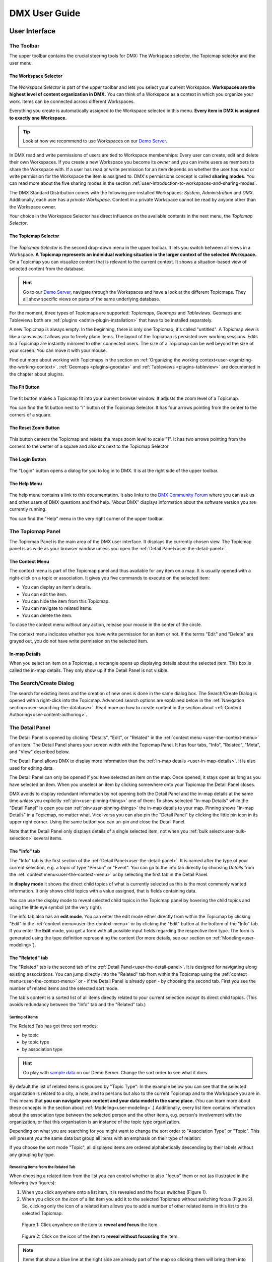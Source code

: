 ##############
DMX User Guide
##############

.. _user-the-dmx-user-interface:

**********************
User Interface
**********************

.. _user-the-toolbar:

The Toolbar
===========

The upper toolbar contains the crucial steering tools for DMX: The Workspace selector, the Topicmap selector and the user menu.

.. figure:: _static/upper-toolbar.png
    :alt: Tool bar with Workspace and topicmap selector

.. _user-the-workspace-selector:

The Workspace Selector
----------------------

.. figure:: _static/upper-toolbar-workspace-selector.png
    :alt: Tool bar with highlighted workspace selector

The *Workspace Selector* is part of the upper toolbar and lets you select your current Workspace.
**Workspaces are the highest level of content organization in DMX.**
You can think of a Workspace as a context in which you organize your work.
Items can be connected across different Workspaces.

Everything you create is automatically assigned to the Workspace selected in this menu.
**Every item in DMX is assigned to exactly one Workspace.**

.. tip:: Look at how we recommend to use Workspaces on our `Demo Server <https://demo.dmx.systems/>`_.

In DMX read and write permissions of users are tied to Workspace memberships:
Every user can create, edit and delete their own Workspaces.
If you create a new Workspace you become its *owner* and you can invite users as members to share the Workspace with.
If a user has read or write permission for an item depends on whether the user has read or write permission for the Workspace the item is assigned to.
DMX's permissions concept is called **sharing modes**.
You can read more about the five sharing modes in the section :ref:`user-introduction-to-workspaces-and-sharing-modes`.

The DMX Standard Distribution comes with the following pre-installed Workspaces: *System*, *Administration* and *DMX*.
Additionally, each user has a *private Workspace*.
Content in a private Workspace cannot be read by anyone other than the Workspace owner.

.. image:: _static/workspace-selector.png

.. _user-the-topic-map-selector:

Your choice in the Workspace Selector has direct influence on the available contents in the next menu, the *Topicmap Selector*.

The Topicmap Selector
----------------------

.. figure:: _static/upper-toolbar-topicmap-selector.png
    :alt: Tool bar with highlighted topicmap selector

The *Topicmap Selector* is the second drop-down menu in the upper toolbar.
It lets you switch between all views in a Workspace.
**A Topicmap represents an individual working situation in the larger context of the selected Workspace.**
On a Topicmap you can visualize content that is relevant to the current context.
It shows a situation-based view of selected content from the database.

.. hint:: Go to our `Demo Server <https://demo.dmx.systems/>`_, navigate through the Workspaces and have a look at the different Topicmaps. They all show specific views on parts of the same underlying database.

For the moment, three types of Topicmaps are supported: *Topicmaps*, *Geomaps* and *Tableviews*.
Geomaps and Tableviews both are :ref:`plugins <admin-plugin-installation>` that have to be installed separately.

A new Topicmap is always empty.
In the beginning, there is only one Topicmap, it's called "untitled".
A Topicmap view is like a canvas as it allows you to freely place items.
The layout of the Topicmap is persisted over working sessions.
Edits to a Topicmap are instantly mirrored to other connected users.
The size of a Topicmap can be well beyond the size of your screen. You can move it with your mouse.

Find out more about working with Topicmaps in the section on :ref:`Organizing the working context<user-organizing-the-working-context>`.
:ref:`Geomaps <plugins-geodata>` and :ref:`Tableviews <plugins-tableview>` are documented in the chapter about plugins.

.. _user-the-fit-button:

The Fit Button
--------------

.. figure:: _static/upper-toolbar-fit-button.png
    :alt: Tool bar with highlighted fit button

The fit button makes a Topicmap fit into your current browser window.
It adjusts the zoom level of a Topicmap.

You can find the fit button next to "i" button of the Topicmap Selector.
It has four arrows pointing from the center to the corners of a square.

.. _user-the-reset-zoom-button:

The Reset Zoom Button
---------------------

.. figure:: _static/upper-toolbar-reset-zoom-button.png
    :alt: Tool bar with highlighted reset zoom button

This button centers the Topicmap and resets the maps zoom level to scale "1".
It has two arrows pointing from the corners to the center of a square and also sits next to the Topicmap Selector.

The Login Button
----------------

.. figure:: _static/upper-toolbar-login-button.png
    :alt: Tool bar with highlighted login button

The "Login" button opens a dialog for you to log in to DMX.
It is at the right side of the upper toolbar.

The Help Menu
---------------

.. figure:: _static/upper-toolbar-help-button.png
    :alt: Tool bar with highlighted help button

The help menu contains a link to this documentation.
It also links to the `DMX Community Forum <https://forum.dmx.systems>`_ where you can ask us and other users of DMX questions and find help.
"About DMX" displays information about the software version you are currently running.

You can find the "Help" menu in the very right corner of the upper toolbar.

.. _user-the-topic-map-panel:

The Topicmap Panel
==================

The Topicmap Panel is the main area of the DMX user interface.
It displays the currently chosen view.
The Topicmap panel is as wide as your browser window unless you open the :ref:`Detail Panel<user-the-detail-panel>`.

.. image:: _static/topic-map-panel.png

.. _user-the-context-menu:

The Context Menu
----------------

The context menu is part of the Topicmap panel and thus available for any item on a map.
It is usually opened with a right-click on a topic or association.
It gives you five commands to execute on the selected item:

* You can display an item's details.
* You can edit the item.
* You can hide the item from this Topicmap.
* You can navigate to related items.
* You can delete the item.

To close the context menu *without* any action, release your mouse in the center of the circle.

.. image:: _static/context-menu.png
    :width: 250

The context menu indicates whether you have write permission for an item or not.
If the terms "Edit" and "Delete" are grayed out, you do not have write permission on the selected item.

.. image:: _static/context-menu-no-permission.png
    :width: 250

.. _user-in-map-details:

In-map Details
--------------

When you select an item on a Topicmap, a rectangle opens up displaying details about the selected item.
This box is called the in-map details.
They only show up if the Detail Panel is not visible.

.. image:: _static/in-map-details.jpg

.. _user-the-search-create-dialog:

The Search/Create Dialog
========================

The search for existing items and the creation of new ones is done in the same dialog box.
The Search/Create Dialog is opened with a right-click into the Topicmap.
Advanced search options are explained below in the :ref:`Navigation section<user-searching-the-database>`.
Read more on how to create content in the section about :ref:`Content Authoring<user-content-authoring>`.

.. image:: _static/search-create.png

.. _user-the-detail-panel:

The Detail Panel
================

The Detail Panel is opened by clicking "Details", "Edit", or "Related" in the :ref:`context menu <user-the-context-menu>` of an item.
The Detail Panel shares your screen width with the Topicmap Panel.
It has four tabs, "Info", "Related", "Meta", and "View" described below.

.. image:: _static/detail-panel.png

The Detail Panel allows DMX to display more information than the :ref:`in-map details <user-in-map-details>`.
It is also used for editing data.

The Detail Panel can only be opened if you have selected an item on the map.
Once opened, it stays open as long as you have selected an item.
When you unselect an item by clicking somewhere onto your Topicmap the Detail Panel closes.

DMX avoids to display redundant information by not opening both the Detail Panel and the in-map details at the same time *unless* you explicitly :ref:`pin<user-pinning-things>` one of them:
To show selected "In-map Details" while the "Detail Panel" is open you can :ref:`pin<user-pinning-things>` the in-map details to your map.
Pinning shows "In-map Details" in a Topicmap, no matter what.
Vice-versa you can also pin the "Detail Panel" by clicking the little pin icon in its upper right corner.
Using the same button you can un-pin and close the Detail Panel.

.. image:: _static/pin-detail-panel.png

Note that the Detail Panel only displays details of a single selected item, not when you :ref:`bulk select<user-bulk-selection>` several items.

.. _user-detail-panel-the-info-tab:

The "Info" tab
--------------

The "Info" tab is the first section of the :ref:`Detail Panel<user-the-detail-panel>`.
It is named after the type of your current selection, e.g. a topic of type "Person" or "Event".
You can go to the info tab directly by choosing *Details* from the :ref:`context menu<user-the-context-menu>` or by selecting the first tab in the Detail Panel.

In **display mode** it shows the direct child topics of what is currently selected as this is the most commonly wanted information.
It only shows child topics with a value assigned, that is fields containing data.

You can use the display mode to reveal selected child topics in the Topicmap panel by hovering the child topics and using the little eye symbol (at the very right).

.. image:: _static/detail-panel-reveal-button.png

The info tab also has an **edit mode**.
You can enter the edit mode either directly from within the Topicmap by clicking "Edit" in the :ref:`context menu<user-the-context-menu>` or by clicking the "Edit" button at the bottom of the "Info" tab.
If you enter the **Edit** mode, you get a form with all possible input fields regarding the respective item type.
The form is generated using the type definition representing the content (for more details, see our section on :ref:`Modeling<user-modeling>`).

.. image:: _static/detail-panel-editing-mode.jpg

.. _user-detail-panel-the-related-tab:

The "Related" tab
-----------------

The "Related" tab is the second tab of the :ref:`Detail Panel<user-the-detail-panel>`.
It is designed for navigating along existing associations.
You can jump directly into the "Related" tab from within the Topicmap using the :ref:`context menu<user-the-context-menu>` or - if the Detail Panel is already open - by choosing the second tab.
First you see the number of related items and the selected sort mode.

The tab's content is a sorted list of all items directly related to your current selection *except* its direct child topics.
(This avoids redundancy between the "Info" tab and the "Related" tab.)

Sorting of items
^^^^^^^^^^^^^^^^

The Related Tab has got three sort modes:

* by topic
* by topic type
* by association type

.. hint:: Go play with `sample data <https://demo.dmx.systems/systems.dmx.webclient/#/topicmap/15730/topic/8567/related>`_ on our Demo Server. Change the sort order to see what it does.

By default the list of related items is grouped by "Topic Type":
In the example below you can see that the selected organization is related to a city, a note, and to persons but also to the current Topicmap and to the Workspace you are in.
This means that **you can navigate your content and your data model in the same place.**
(You can learn more about these concepts in the section about :ref:`Modeling<user-modeling>`.)
Additionally, every list item contains information about the association type between the selected person and the other items, e.g. person's involvement with the organization, or that this organisation is an instance of the topic type organization.

.. image:: _static/detail-panel-related-tab.png

Depending on what you are searching for you might want to change the sort order to "Association Type" or "Topic".
This will present you the same data but group all items with an emphasis on their type of relation:

.. image:: _static/detail-panel-related-tab-sort-by-assoc.png

If you choose the sort mode "Topic", all displayed items are ordered alphabetically descending by their labels without any grouping by type.

Revealing items from the Related Tab
^^^^^^^^^^^^^^^^^^^^^^^^^^^^^^^^^^^^

When choosing a related item from the list you can control whether to also "focus" them or not (as illustrated in the following two figures):

1. When you click anywhere onto a list item, it is revealed and the focus switches (Figure 1). 
2. When you click on *the icon* of a list item you add it to the selected Topicmap without switching focus (Figure 2). So, clicking only the icon of a related item allows you to add a number of other related items in this list to the selected Topicmap.

.. figure:: _static/related-tab-reveal-and-select.png

    Figure 1: Click anywhere on the item to **reveal and focus** the item.

.. figure:: _static/related-tab-reveal.png

    Figure 2: Click on the icon of the item to **reveal without focussing** the item.


.. note:: Items that show a blue line at the right side are already part of the map so clicking them will bring them into "focus". Clicking an item without a blue line will add it to the selected map. So, clicking on a related item either "focuses" or "adds" it to a selected Topicmap. 

.. _user-detail-panel-the-meta-tab:

The "Meta" tab
--------------

The "Meta" tab in the "Detail Panel" is the third tab and displays a summary of metadata about the selected item:

* the item's technical identifier (ID)
* the Uniform Resource Identifier (see `Wikipedia: URI <https://en.wikipedia.org/wiki/Uniform_Resource_Identifier>`_)
* the creation date and the author's user name
* the date of the last modification and the respective author's user name
* the *Workspace* this item resides in as well as the Workspace owner's name
* the *Type* of the item (DMXType)
* all *Topicmaps* the item is *visible* (not hidden) on

.. image:: _static/detail-panel-meta-tab.png

Note that in contrast to the Meta tab the "Related tab" lists *all* related database content, e.g. Topicmaps an item is part of but currently not visible in (*hidden*).

.. _user-detail-panel-the-view-tab:

The "View" tab
--------------

The fourth tab "View" gives you access to what is called a "View Configuration".
With view configurations you can control the *visual appearance* of topics and associations of a specific type.
So, editing a view configuration influences how items are rendered across all Topicmaps.
At the moment, DMX allows you to perform the following customizations for topic and association types:

* Topic Types: *Icon, Font Color, Background Color*
* Association Types: *Association Color*

If you need any further assistance for editing "View Configurations", the sections about :ref:`assigning icons to topic types<user-topic-type-icons>` and :ref:`assigning colors to association types<user-assigning-colors-to-association-types>` cover that.

For the moment view configurations are only available on a per-type base (which is why the "View" tab is grayed out on any item which does not represent a *Type Definition*).
You can learn more about working with type definitions in the section about :ref:`Modeling<user-modeling>`.

The Login Dialog
================

In a standard DMX installation, once you click "Login" in the upper toolbar you get this login dialog that prompts you for a user name and a password:

.. image:: _static/simple-login-dialog.png

This dialog can look different if the DMX installation is run by your organization.
Organizations (as opposed to individuals) are likely to use our LDAP plugin so that you can use your normal credentials you have with the organization.
In that case you can select the authentication method from the drop-down menu in the login dialog.
To use the user name and password from your organization select the "LDAP" method and enter your credentials.

.. image:: _static/basic-login.png

.. image:: _static/ldap-login.png

.. note:: You can learn how to install the LDAP plugin in our :ref:`Admin Documentation <admin-plugin-installation>`.

.. _user-content-authoring:

*****************
Content Authoring
*****************

.. _user-creating-a-topic:

Creating a topic
================

Right-click onto the Topicmap.
The Search/Create Dialog appears.

.. image:: _static/search-create.png

DMX wants to make sure that you do not create something that already exists.
That's why you enter whatever you want to create into the search field.
Enter a term, e.g. a person's given name..
DMX will answer "No match".
Select "Person" from the predefined topic types and click "Create".

.. image:: _static/create-person.png

You will see a rectangle on your Topicmap.
It contains the name you entered and it states that this is the person's first name.

.. image:: _static/person-created.png

Whenever you create a new topic the dialog proposes you to create something of the same topic type as last time.
You can change this by seleting a different topic type from the drop-down menu.

.. _user-dmx-default-topic-types:

DMX's default topic types
-------------------------

The DMX Standard Distribution comes with a few predefined topic types that you can select in the :ref:`Search/Create Dialog <user-the-search-create-dialog>`:

- Note
- Event
- Person
- Organization
- Bookmark

These standard type definitions have been synthesized from a variety of Personal Information Management (PIM) applications.
One advantage of DMX is that you have these different types of information in one interface and not spread out in address books, calendars, browsers and file manager windows.

Using the DMX platform for personal information management is the use case of the DMX Standard Distribution.
If you want to learn about other use cases check out the :ref:`list of currently available extensions<plugins-overview-of-plugins>` for DMX.

If you want to develop your own type definitions, the :ref:`Modeling section in this guide<user-modeling>` is the best place to start.

.. _user-creating-an-association:

Creating an association
=======================

To create an association between two items grab the little gray or blue dot appearing at the border of the item you want to connect.

.. image:: _static/create-association-1.png

Drag the line onto the other item until it is highlighted by a blue border.

.. image:: _static/create-association-2.png

Release your mouse button to create the association.
A rectangle will open that shows you the in-map details of the newly created association.
Click somewhere into the map to hide the in-map details of the new association.

Note that an association does not necessarily connect two topics:
You can also create associations between a topic and an association or between two associations.
To do so, attach the line to the little dot in the middle of the assocation.

.. image:: _static/create-assoc-with-assoc.png

Now what is important is that there are different association types.
The association in this example is of the most generic type called *Association*.
You can use it to note down that these two items are somehow related but you can't tell anything more specific (yet) about the association.

.. image:: _static/generic-association.png
    :width: 600

If you need specific types of associations you can create your own association types.
This is explained step-by-step in the section about :ref:`modeling<user-modeling>`.

.. If you develop your own application you should always create custom association types for your application. This is because users of DMX expect that all associations of type *Association* do not carry any additional semantics.

Thinking of real-world examples, you will find that there is often more than one association between two things.
So DMX lets you create many different associations between two items.

.. hint:: You can play with different associations resp. association types on our Demo server, e.g. in the `Person and Organizations Topicmap <https://demo.dmx.systems/systems.dmx.webclient/#/topicmap/8551>`_.

.. image:: _static/multiple-assocs.jpg
    :width: 600

.. _user-editing-content:

Editing content
===============

.. _user-editing-in-the-detail-panel:

Editing in the Detail Panel
---------------------------

To start adding details to a topic you can use the *Edit* command from the :ref:`context menu<user-the-context-menu>` of an item.
The Detail Panel opens, with the "Info" tab selected and in "Edit" mode.
Now you have the Topicmap on the left side of your screen and the Detail Panel on the right side.

Here is what an item looks like in "Edit" mode in the first tab of the Detail Panel.

.. image:: _static/detail-panel-edit-intro.png

Some fields in the editing form can take more than one value:
For instance, persons can have several telephone numbers.
In these cases, a "+" icon is revealed when you hover over the field with your mouse.
Press it to get a new field.

.. image:: _static/editing-field-with-cardinality-many.png

When finished editing the item, press the "Save" button at the very bottom of the tab.
There is an in-depth explanation of the four Detail Panel tabs above, in the section about the :ref:`Detail Panel <user-the-detail-panel>`.

.. _user-inline-editing:

Inline editing
--------------

You can also edit items in map using the inline editing mode.
Click to select the topic and move your mouse to the upper right corner of the box.
In the upper right corner a closed lock appears, click to unlock it.

.. image:: _static/inline-editing-unlock.jpg

Double-click onto the content you want to change, do your edit and save the change.

.. image:: _static/inline-editing.jpg

Inline Topic Links
------------------

When editing an HTML field of an item you can directly link to other topics of your knowledge base.
Select the text you want to use as label for the link and then use the editor's "T" icon.

.. image:: _static/editor-t-icon.png

Link creation utilizes the :ref:`Search/Create Dialog <user-the-search-create-dialog>`.
Using it you can link to existing topics or create new ones on-the-fly.

.. image:: _static/clickable-inline-topic-links.png

Clicking on inline topic links will reveal the linked topic in the Topicmap.

.. _user_uploading-or-embedding-images:

Uploading or embedding images
-----------------------------

Uploading images is currently only possible through embedding them in HTML fields.
To upload or embed an image select some text in an HTML field.
The richtext editor opens.

.. image:: _static/richtext-editor-upload-embed.png

The image icon lets you upload an image from your computer into the HTML field.
The film icon lets you embed an image from a website.
For a more detailed description you are invited to have a look at one of our examples on :ref:`how to model a database of plants <user-model-composite-with-composite>` and how to picture plants in DMX through uploaded images.

.. hint:: You can find the same example on the Demo server in the Topicmap `Modeling patterns and pitfalls <https://demo.dmx.systems/systems.dmx.webclient/#/topicmap/14435>`_ to play with.

.. _user_deleting-things:

Deleting things
===============

.. warning:: There is an important difference between hiding items and deleting them. **If you delete items they are removed from the database forever.** If you hide them, they are just no longer visible on the Topicmap but you can bring them back by revealing them.

You delete things via the "Delete" command in the context menu.

.. image:: _static/delete-item.png

When you select "Delete" a dialog window opens.
It informs you about the number of items you are about to delete.
You can confirm or cancel the deletion.

.. image:: _static/confirmation-dialog-delete.png

.. _user-bulk-deletion:

Bulk deletion
-------------

To delete several items in one go select all of them by clicking them with the CTRL or SHIFT key pressed.

.. image:: _static/bulk-delete-1.png

Then proceed as above:
Left- or right-click onto the item and drag your mouse onto the *Delete* command.

.. image:: _static/bulk-delete-2.png

When you select *Delete* a confirmation dialog window opens to inform you about the number of items you are about to delete.
You can confirm or cancel the deletion.

.. _user-organizing-the-working-context:

**********************
Working with Topicmaps
**********************

The semantic storage of DMX contains your knowledge at large, your knowledge base.
Everything you enter is saved in the knowledge base until you delete it.
What is important:
Every item is saved in the knowledge base only *once*, even if you use it in many Workspaces or Topicmaps or even re-renter it. All occurences of an item display represent the one item in your semantic storage.

To visualize and organize your knowledge base for working at different tasks you use Topicmaps.
For each task, different items from your knowledge base may be relevant and the rest stay hidden.
Thus, every Topicmap represents just *one* view onto your knowledge base and with that, a situation of your daily work.

The following figure shows the relationship between the knowledge base and using items of it in different working situations:

In the lower half you see a representation of the DMX semantic storage.
It contains your complete knowledge graph made up of topics and associations.
(Note that it also contains the definitions of topic *types* and association *types* which are not visualized here for clarity.)

In the upper half there are two different working contexts respectively Topicmaps.
On each of them there is a selection of topics and associations revealed depending on what the Topicmap is about.
There can be much more content in the database than what you actually display but everything that is visible in Topicmaps is stored in the database.

.. figure:: _static/illustration-database-topicmaps.png
    :alt: Illustration of DMX topicmaps each with a set of data revealed from the same underlying database.

.. _user-working-with-topicmaps:

Managing Topicmaps
==================

.. _user-creating-a-topicmap:

Creating a Topicmap
-------------------

To document a meeting, prepare for an interview or to do some research you can create a Topicmap.
To create a new Topicmap got to the Workspace it shall be assigned to.
Open the :ref:`Search/Create Dialog <user-the-search-create-dialog>` (right click).
Enter the name of the new Topicmap, select *Topicmap* from the "Create" menu and confirm with "Create".

.. image:: _static/create-topic-map.png

For Topicmaps, the creation dialog has an additional drop-down menu.
If you have the :ref:`Geomaps <plugins-geodata>` plugin installed, you can choose between a regular Topicmap and a Geomap.
Without the plugin, you don't have to choose anything.

Once created, the new Topicmap is opened.
You can see its name in the :ref:`Topicmap Selector<user-the-topic-map-selector>` and use it to switch between Topicmaps.

.. _user-renaming-a-topicmap:

Renaming a Topicmap
-------------------

You can rename a Topicmap by clicking the "i" button next to the :ref:`Topicmap Selector<user-the-topic-map-selector>`.

.. image:: _static/rename-topicmap1.png

The "i" button reveals the Topicmap topic itself on the Topicmap.
Long-click onto it and select "Edit" from the context menu.

.. image:: _static/rename-topicmap2.png

The Detail Panel opens and lets you change the name.

.. image:: _static/rename-topicmap3.png

After saving the change the new name appears in the Topicmap Selector.
You can :ref:`hide <user-hiding-items>` the Topicmap topic from the map via the context menu.

.. image:: _static/rename-topicmap4.png

.. _user-moving-things-around:

Note that you can drag the whole Topicmap into any direction.
Just hold the left mouse button pressed somewhere on the Topicmap and drag.

Panning and Zooming
-------------------

Zooming in or out is done by scrolling up or down.
Your cursor is the focus for panning.
The :ref:`fit<user-the-fit-button>` and :ref:`reset zoom<user-the-reset-zoom-button>` buttons in the upper toolbar help you to readjust a Topicmap to your screen respectively to its original position.


Placing items
-------------

You can grab individual or multiple items with your mouse and drag them where you want them to be. As topicmaps are also contents in the semantic storage, the geometrical layout of each map is persisted across sessions and users which facilitates the experience of so called "stable views".

We think that, employing the concept of stable views leverages the power of humans visual and spatial memory at the same time.

.. _user-hiding-items:

Hiding items
------------

.. note:: There is an important difference between hiding items and deleting them. If you delete items they are immediately removed from the database. If you hide them, they are just no longer visible on the Topicmap but you can bring them back by revealing them.

You can hide items from the Topicmap by long-clicking onto them and using the "Hide" button in the context menu.
If you bring them back to the map later by searching them, they will reappear in the same spot in your map.
All previously revealed associations do so as well (see :ref:`Automatic Revelation of Associations<user-automatic-relevation of associations>`).

.. _user-pinning-things:

Pinning items
--------------

You can "open" more than one item at the same time by pinning the in-map details.
This is very useful for comparisons.
Select a topic or an association so that its in-map details open.
Click the little pin to keep them open.

.. image:: _static/in-map-details-pinning.png

Note that the pinnings are persisted in the database along with the Topicmaps.
That is why you can prepare a Topicmap with pinned in-map details, knowing that everyone who opens the Topicmap will see it in that very state.

Bulk operations
===============

.. _user-bulk-selection:

Bulk selection
--------------

You can bulk select several items by keeping the CTRL or SHIFT key pressed and drawing a rectangle around the items you want to select.
You can also click them with the CTRL or SHIFT key pressed.
The selected topics now have a blue border.

Moving topic clusters
---------------------

Once you have bulk selected a few items, you can drag the whole selection where you want to place it.

.. image:: _static/bulk-select.jpg
    :width: 600

.. image:: _static/bulk-move.jpg
    :width: 600

.. _user-hiding-multiple-items:

Hiding multiple items
---------------------

To hide several items at once select them by keeping the CTRL or SHIFT key pressed and drawing a rectangle around them or by clicking them with the CTRL or SHIFT key pressed.

.. image:: _static/bulk-hide.png
    :width: 600

View Configurations
===================

.. _user-topic-type-icons:

Assigning icons and colors to topic types
-----------------------------------------

You can assign icons from the Font Awesome collection to your topic types.
Let's say you have a topic type "Publication" and you want all publications to have a book icon.

You can do this through modifying the *View Configuration* of the type definition of a *Publication*. The so called *Topic Type* definition represents *not* onto an individual publication but the general concept of a Publication in your semantic storage.

- Select any "Publication" item in your semantic storage and use the "Related" Panel to reveal and select the *Topic Type* named "Publication".
- Open the Detail Panel by selecting "Details" from the context menu.
- Go to the fourth tab called "View". Here you can view and edit the *View Configuration* of a topic type. Click "Edit".
- Click into the white field labeled "Icon".

.. image:: _static/open-icon-selection.png

- You can either select an icon directly or use the search box.

.. image:: _static/icon-picker.png

- Hit save to apply the icon to all topics that are publications.

.. image:: _static/new-icon.jpg

Adding colors to different topic types can help you to keep track of your content on a populated topic map.
You can customize both the icon color and the background of a topic type.
The settings are in the "View" tab of a topic type as well.
Each of them lets you open a color picker or enter a 6 digit color hexcode.

.. image:: _static/color-picker.png
    :width: 300

After saving, all instances of that topic type are recolored to match your setting.

.. image:: _static/topic-type-icon-bg-color.png

.. _user-assigning-colors-to-association-types:

Assigning colors to association types
-------------------------------------

You can assign colors to association types just as you can assign icons to topic types.
Select the association type on your map, open the Detail Panel and open the fourth tab "View".
Choose a color for your association type and save it.

.. image:: _static/new-assoc-color.png
    :width: 500

.. _user-navigation:

***************
Searching items
***************

.. _user-searching-the-database:

Searching the storage
=====================

To search in DMX open the :ref:`Search/Create Dialog <user-the-search-create-dialog>` with a right-click on a Topicmap.
Start typing what you are looking for.
DMX immediately displays all results that you have read access to.
You refine the search by typing in more letters.

.. image:: _static/search-results.jpg

Note that the unfiltered search results include everything:
Your actual content is displayed as well as topic types, Topicmaps, association types etc.

.. _user-advanced-search-filter-types:

\... \ using the Type Filter
------------------------------------

The :ref:`Search/Create Dialog <user-the-search-create-dialog>` has two checkboxes right under the search field.
They narrow down your search results to certain topic types according to your filter.

When you just enter a search term you potentially get a lot of unwanted results:

.. image:: _static/advanced-search-no-filter.png

The first checkbox **"Search only selected type"** lets you select a topic type you want to apply the search to.
Tick the box, then select a topic type:

.. image:: _static/search-selected-type.png

If the topic type you need is not displayed in the drop-down menu you can add it:
Scroll down to the bottom of the drop-down menu.
Select "Customize Type List..." and tick all types you want to have in the drop-down menu.

.. image:: _static/advanced-search-customize-type-list.png

After that you see the choice was adapted to your needs:

.. image:: _static/advanced-search-custom-type-list.png

The second checkbox **"Search child topics"** lets you run more complex searches by applying the filter to the selected topic type and its children:
In this example you can see that searching for the term "Berlin" in the topic type "Person" does not give any results because no person in the database is called "Berlin".

.. image:: _static/advanced-search-without-child-types.png

Ticking the second checkbox additionally searches address entries as a child type of the person type.
This lets you find all persons with an address in Berlin.

.. image:: _static/advanced-search-with-child-types.png

.. _user-advanced-search-lucene:

\... \ using Query Syntax
-------------------------

The search in DMX is run by the powerful Lucene search engine.
You can run simple queries by just entering a search term.
If this brings up too many results from your database, you can narrow down your search with more complex queries.
DMX supports the `Lucene Query Parser Syntax <https://lucene.apache.org/core/3_5_0/queryparsersyntax.html>`_.

.. note:: Enter more than one character to start searching.

When your search term consists of letters, you will only get results *starting* with this string.
You won't see results containing the search term *in the middle* of a word.
In the following example with the search term "cd" you see that "cde" is displayed in the results, while "bcd" or "abcdef" are not.

.. image:: _static/search-first-letter.png

If you add a wildcard symbol in the beginning you ask for items beginning with one or multiple other characters and ending with the search term.
Add another wildcard at the end of the search term to query for items *containing* it somewhere in the middle.
There are two wildcard symbols:

*  ``?`` The question mark represents *one* character.
*  ``*`` The asterisk represents zero, one or multiple characters.

.. image:: _static/search-wildcard.png

If you enter more than one search term into the Search/Create Dialog the search engine interprets a logical AND connection between them.
In this example we search for everything containing "abc" AND "def" but not the standalone "abc".

.. image:: _static/search-phrase-unquoted.png

If you want to find all items that contain either "abc" OR "def" OR even both you replace the logical AND with a logical OR like so:

.. image:: _static/search-phrase-OR.png

To get the *exact* search phrase consisting of multiple words enter it surrounded by double quotes.

.. image:: _static/search-phrase-quoted.png

.. note:: Search terms including **Lucene Special Characters** have to be escaped by a backslash ``\`` or wrapped in quotation marks ``"``.

The following characters are `Lucene Special Characters <https://lucene.apache.org/core/3_5_0/queryparsersyntax.html#Escaping%20Special%20Characters>`_: ``+ - && || ! ( ) { } [ ] ^ " ~ * ? : \``

To search for a string that contains one or more of these characters, like URLs (containing at least a colon) or names containing a dash you have two possibilities:

1. Wrap the whole string in quotation marks (``"``) to form a phrase search.
2. Escape the special character with a backslash (``\``).

For searches *without* any Lucene Special Characters DMX automatically appends a wildcard to search terms for a better use experience.
The moment you enter a Lucene Special Character this does not apply any more.
If needed you have to append the wildcard yourself.
Here are some examples:

If your search terms does not include the special character you just get the results.
DMX appends the wildcard symbol to your search term.

.. image:: _static/search-lucene-special-characters1.png

If your search terms contains a special character and you don't intervene you don't get any matches:

.. image:: _static/search-lucene-special-characters2.png

If you wrap the entire search term in quotation marks, Lucene presents you the *exact* matches:

.. image:: _static/search-lucene-special-characters4.png

If you wrap a part of the string in quotation marks, Lucene only searches for *this* exact string and might not find anything.

.. image:: _static/search-lucene-special-characters3.png

If you escape the special character and you add a wild card to the end of the string, Lucene searches for everything that starts like your search term including the special character:

.. image:: _static/search-lucene-special-characters5.png

.. note:: Advanced search along associations is not yet supported.

**********
Navigation
**********

.. _user-associative-navigation:

Associative navigation
======================

As the DMX semantic storage implements an associative data model, associative navigation is native to DMX.
To navigate across topics along associations use the *Related* command in the :ref:`context menu<user-the-context-menu>` of any item.
This opens the "Related" tab of the :ref:`Detail Panel<user-the-detail-panel>`.

.. image:: _static/related.png

Here you can learn more about all features the :ref:`"Related" tab<user-detail-panel-the-related-tab>` gives you to support you in associative navigation.

Switching between Topicmaps
===========================

You can switch between all *Topicmaps* of a *Workspace* by using the :ref:`Topicmap Selector<user-the-topic-map-selector>` in the upper toolbar.

.. image:: _static/topic-map-selector2.png

If you reveal the Topicmaps themselves in a Topicmap you can jump to different Topicmaps with a double-click.

.. image:: _static/revealed-topic-maps.png

Switching between Workspaces
============================

Use the Workspace selector to switch between Workspaces.

.. image:: _static/workspace-selector.png

Using the browser history
=========================

Every view onto an item has a stable deep link that you can use for navigating back and forth in your browser:
If you have nothing selected, the URL (the address in your browser) shows the exact link to this Topicmap.

.. image:: _static/deep-link-topic-map.jpg

If you select something the URL changes:
The ID of the currently selected item is appended to the URL.

.. image:: _static/deep-link-topic-map-with-topic.jpg

The state of the Detail Panel is reflected in the URL, too:
It changes depending on the tab you have opened.

.. image:: _static/deep-link-topic-map-with-topic-in-edit-mode.jpg

Using the back button of your browser brings you back to the situation you were looking at before.
It is not an "undo" though:
Going back does not revert your latest change.

.. _user-automatic-relevation of associations:

Automatic revelation of associations
====================================

Whenever you hide items, all visible associations connected to this item are hidden, too, as illustrated by the following example.
This is because associations cannot lack the player at the other end.

This is the original state of your Topicmap:

.. image:: _static/automatic-association-revelation1.png

Here, the person is hidden as well as all associations that were revealed before:

.. image:: _static/automatic-association-revelation2.png

If you want to restore the view you had earlier you can just reveal the person and all associations *that were not explicitly hidden* before are brought back onto the Topicmap.
Note that if you hide one of the person's associations manually, this association stays hidden when you hide and reveal the person.
In this case the Topicmap would look like this before and after revealing the person:

.. image:: _static/automatic-association-revelation3.png

.. _user-collaboration-and-sharing:

*************************
Collaboration and Sharing
*************************

.. _user-creating-user-accounts:

User accounts
=============

.. note:: If you have existing users in an LDAP directory we recommend you to use our `LDAP plugin <https://download.dmx.systems/plugins/dmx-ldap/>`_. Learn how to install it in our :ref:`Admin Documentation<admin-plugin-installation>`.

In DMX, you create user accounts just the way you create everything else, too:
Enter a user name into the search field.
If the name does not exist yet you create it by selecting the topic type "User Account".
After that, a password field appears. 
Only privileged accounts (like admin) can create user accounts.

.. image:: _static/user-account-creation.png

.. image:: _static/user-account-password.png

What is displayed after account creation is just the *user name*.
The *user account* consists of the user name and the password.
Investigate the newly created user name via the "Related" button.
The user name is associated with some information:

* disk quota: how much space the user can use on the computer
* what type of sharing modes the account owner can select when creating new Workspaces
* if the account owner is allowed to log in at all

It is important that every user account is tied to the "System" Workspace (see below). In short, this allows others to read their user name (only the name) to share content.

.. image:: _static/user-name-related.jpg
    :width: 400

.. _user-changing-a-password:

Changing a password
-------------------

Users can change their own password by searching for it and editing it.
Open the :ref:`Search/Create Dialog <user-the-search-create-dialog>`, enter your user name and click it to reveal it on the Topicmap.

.. image:: _static/user-account.png

Click it to open the :ref:`in-map details <user-in-map-details>` and investigate it:
The user account is a :ref:`composite <user-composites-and-composition-definitions>` consisting of a user name and a password.
The password is not visible in clear text but it is hashed for more security.

.. image:: _static/user-account-details.png

Use the context menu to edit the user account.

.. image:: _static/edit-user-account.png

Edit the password field in the :ref:`Detail Panel<user-the-detail-panel>`.
Enter the clear text password - DMX will hash it for you when you press "save".

.. image:: _static/change-password.png

The admin password can be changed in the same way.


Workspace Memberships
=====================

Every Workspace has an owner, usually the creator, and optional members. Members are *Username* topics (not *User Account* topics) being related via a *Membership* association to a *Workspace* topic.

.. _user-sharing-a-workspace:

Managing Memberships
------------------------------

Here is how creating a shared Workspace works:

* Log in as an unprivileged user and go to your private Workspace where you can edit.
* Open the search field and **create a Workspace**. Set the Sharing Mode of the workspace to *Collaborative* to give others write permission.

.. image:: _static/workspace-creation.png

* The new Workspace automatically opens. Click onto the blue information icon next to the Workspace selector to reveal the Workspace topic itself on the Topicmap.
* To add members to the Workspace you can just search for their user names and click them to reveal them on the map. As mentioned above, all user names are visible to all other logged in users. In DMX, membership is tied to user names.
* If you don't know their user names you search for the topic type "Username" and navigate its "Related" tab to see the existing user names in the Detail Panel. Reveal those you want to give access.
* Now that you have the Workspace itself and a user name on your Topicmap you can just **create an association between the user name and the Workspace**.
* Next you have to qualify this association as a membership: Edit the association.

.. image:: _static/edit-ws-assoc.png

* In the Detail Panel you can now select the association type "Membership". You are done!

.. image:: _static/edit-ws-assoc2.png

* Here are the details of the Workspace membership association.

.. image:: _static/view-ws-assoc.png

* The user you shared your Workspace with can now log in, select your collaborative Workspace and add something, e.g. a note. This note is now accessible to all members of the Workspace. It will appear on the selected Topicmap, visible to all Workspace members looking at the same Topicmap.

.. note:: You can create membership associations to every Workspace that you have write permission in.

.. _user-introduction-to-workspaces-and-sharing-modes:

Workspace Sharing Modes
=======================

In DMX, which user can use (requires **read** permission) or edit (requires **write** permission) an items is determined by the Workspace the item resides in. Therefore, each topic and association can only be assigned to exactly *one* Workspace at a time.

This feature makes *Workspaces* the basis of collaboration and the key to the configuration of access control. To make this easier for users, we conceived five sharing modes and allow users to move items in between workspaces. The rule therefore is, each Workspace is of exaxctly one *Sharing Mode*. The creator of a workspace can change the Sharing Mode of a workspace at any time.

.. note:: If you have **read** accesss to an item, you can reveal and use it in any Topicmap of any Workspace.

DMX provides five *Sharing Modes* to choose from when creating a *Workspace*. 

* **Private**: In a *Private* Workspace just the owner of the Workspace can read and write its items.
* **Confidential**: In a *Confidential* Workspace only the owner can read and write items. Workspace members can read, but not edit contents.
* **Collaborative**: A *Collaborative* Workspace can be read and edited by the owner and by all Workspace members only.
* **Public**: A *Public* Workspace is world-readable and, when your DMX is connected to the internet, is the same as publishing information on a website. All items in it can be read by the public, but only edited by the owner of the workspace and all its members. The default "DMX" Workspace is an example of a public Workspace.
* **Common**: In *Common* Workspaces, even non-logged in users can write contents. You can decide whether you want to allow reading and/or writing for non-logged in users. If configured accordingly, a Common Workspace on a DMX instance connected to the internet can be readable and writable to *everyone* on the internet. See our :ref:`Admin Documentation<admin-request-filters>` for more details.

If you explicitly do not want or need any of the five sharing modes, you can disable them via :ref:`configuration<admin-workspace-sharing-modes>`.

.. image:: _static/workspace-selector.png

.. _user-preinstalled-workspace:

Pre-installed Workspaces
------------------------

DMX comes with four default Workspaces with the following sharing modes:

* **DMX**: This workspace is public. It is displayed publicly when people come to the site.
* **Private Workspace**: This is the private workspace of the respective logged in user. Only this user can see and and edit items as the Workspace is private.
* **Administration**: Only the admin or members of this workspace can view and edit items in this workspace. Unprivileged user accounts do not see this workspace.
* **System**: The System workspace is readable by everyone who is logged in. It contains all user names that exist in this DMX installation. The user names are readable to all users. This is needed for sharing content with others as you will see below.

.. image:: _static/system-workspace.png

.. _user-moving-objects-to-a-different-workspace:

Moving objects in between Workspaces
------------------------------------

As any item can only reside in *one* workspace at a time, it is possible to assign items to a different Workspace.
For this, you must have write permission on both the selected object and the target Workspace.

An example use case: You have a contact, a "Person" object, in your private Workspace that you want to share with some other user.

Select the object and open the "Meta" tab in the :ref:`Detail Panel<user-the-detail-panel>`.
Hover over the Workspace field with your mouse pointer and click the edit button.
You can now select the target Workspace from the drop-down menu and hit "Save".

.. image:: _static/assign-to-different-ws.png

.. note:: This only works for individual selected objects. Bulk operations are not yet supported.

Read-only Sessions
------------------

When you are logged in you can access the different Workspaces via the :ref:`Workspace selector<user-the-workspace-selector>` in the upper left corner.
Once you log out DMX will switch back to a public (world-readable) Workspace.
All items that are publicly readable stay visible, the rest disappears from the view.
In a public Workspace you are no longer able to edit when logged out, but you can still control the viewport of the Topicmap. This is to support a so called "kiosk mode" in which users can search, explore and navigate along all world-readable items in your knowledge base.



.. _user-modeling:

*********
Modeling
*********

A data model is an abstract model that defines all elements needed to represent items, their properties and their relationships.
DMX enables users to create their own data models.

.. _user-introduction-to-data-modeling:

Introduction to Data Modeling
==============================

DMX is built upon the so-called Associative Model of Data.
It uses a suitable database model which can be considered opposed to the widely used Relational Database Management Systems.

If you want to dive deeper into this concept, we recommend the following sources:

* Joseph V. Homan, Paul J. Kovacs: `A Comparison Of The Relational Database Model And The Associative Database Model <http://iacis.org/iis/2009/P2009_1301.pdf>`_, in: Issues in Information Systems, Volume X, No. 1, 2009 (6 page article)
* Simon Williams: `The Associative Model Of Data <https://link.springer.com/content/pdf/10.1057/palgrave.jdm.3240049.pdf>`_, in: Journal of Database Marketing, Volume 8, 4, 2001 (24 page article)
* Simon Williams: The `Associative Model Of Data <http://www.sentences.com/docs/other_docs/AMD.pdf>`_, Lazy Software, 2nd edition, 2002 (book, 284 pages)

It depends on your use case how you build your data model.
In most cases, there is more than one possible way of achieving what you need.
None of them is right or wrong, but one of them might be more suitable.
We therefore recommend to consider the possibilities before implementing a data model.
To show you what we mean by this, we will discuss different ways of modeling below.

.. _user-types-versus-instances:

Types versus instances
----------------------

To understand the fundamental concepts of DMX it is very important to understand the distinction between topic types and topics, respectively between association types and associations.
This distinction separates an abstract concept (types) from the particular occurences (instances) of the concept.

For example, the particular bicycle in your garage is an instance of the type of thing known as "The bicycle".
Types are the ideas or abstract descriptions of the things you want to represent.
They can be sets, collections, object classes or kinds of things.

Instances of a type are the concrete items, the content (topics and associations).
In DMX you can create, edit and visualize both, types and instances, even in the same Topicmap.

.. _user-topics-and-topic-types:

Topic types and topics
----------------------

On the level of topic types you describe models of the topics you want to create.
You can add your own topic types.

==========  ==================
Topic Type  Instances / Topics
==========  ==================
Fruit       banana, apple, cherry
First name  Cathy, Alice, Robin
Color       red, yellow, blue, green
==========  ==================

.. note:: In DMX every topic is an in instance of a specific topic type.

.. _user-associations-and-association-types:

Association types and associations
----------------------------------

Associations represent the relationships between items.
They represent real-world semantics.
These can be relationships between topics or between associations or between a topic and an association.
The most important characteristic of associations in DMX is that you can qualify them to give them the meaning *you* need.
You do this by creating association types.

===================  =======================  ========================
Association type     Related items            Instances / Associations
===================  =======================  ========================
Organizational role  person and organization  founder, member, employee
Involvement          person and publication   author, editor, reader, subject
Relationship         person and person        friend, enemy, lover, mentor
===================  =======================  ========================

.. note:: Every association is an instance of a specific association type.

.. _user-simple-data-types:

Simple data types
-----------------

Every topic or association has a data type.
There are six different data types in DMX.
Four of them are so-called **simple** types:

* **text:** This is the default data type and it contains a text string.
* **number:** An example is "year".
* **boolean:** yes/no resp. true/false
* **html:** HTML

.. _user-composites-and-composition-definitions:

Composites and composition definitions
--------------------------------------

The two other data types are **composites**.
First of all, "composite" means that this data type is put together from several simple data types.
The name of a person mostly consists of at least a first name and a last name.
An address entry is put together from a street name, a number, a postal code, a city.

A **composition definition** is an association type within a composite:
As you will see below you define a composite by creating associations between topic types and/or association types.
By doing so you define the parent-child relations, the cardinality of properties, and the identity attributes (unique identifiers) for your data model.
This kind of association type is called a composition definition.

For associations there is just *one* composite data type which is obviously called composite.
For topic types DMX has both composite types: **value** and **entity**.

These terms exist to clarify what you are referring to when changes occur.
Think of real-world contexts and how people are able to understand what changed.
If a person has a new address this could mean they moved, but it could also mean the street was renamed.
You can model these two different case by using the data types "entity" and "value".

The composite type "entity"
-----------------------------

In DMX, entity is used when you want to refer to the same thing as before even if something changes.
If an address changes because the street is renamed you would still mean the same house at the same geolocation.
If you save a bookmark to refer to an article and the URL of that article changes, the article and its description would be the same as before.
If you edit a person's details in your address book the person itself stays the same, even if their phone number changes.

.. image:: _static/composite-entity.png

The composite type "value"
--------------------------

The composite data type "value" is used whenever you want to refer to something different upon a change.
While the topic type *person* is a composite of the data type "entity", the topic type *person name* is a composite of the data type "value":

.. image:: _static/composite-value.png

If a person changes their name the change is done by deleting the *association* to the old name and by creating an association to the new name.

The background to this is the following:
In DMX, every item is saved in the database only *once*.
For example, there is one last name called "Jones" in the database.
All persons who share this name are associated to it.
Technically, this means that many parents share the same child.
Upon a change of name, the old name stays in the database because it may be associated to other items:
Many people are called Cathy or Jones so the database entries can be considered to be a dictionary of names.
The persons are just associated to immutable names but the *associations* between them can be deleted and redone.

Here is what this change looks like:
Before, the person Cathy Jones is related to the person name, a composite of first name and last name.
This is shown by the red associations.

.. image:: _static/changing-a-persons-name1.png

To assign a different name to the person, you just edit the person's entry and change the name.
The association between the person and the person name is deleted.
A new association is created.
The old person name stays in the database, disconnected from this instance of a person.
If you are sure you do not need it, you can explicitly delete it.

.. image:: _static/changing-a-persons-name2.png

.. _user-defining-your-own-type-uris:

Defining your own Type URIs
---------------------------

Upon creation every type gets an automatically generated Type URI.
It looks like this:

.. image:: _static/generated-type-uri.png

URIs (Uniform Resource Identifiers) identify resources unambiguously.
For global uniqueness they follow a specific syntax.

When you dive into modeling or development with DMX you should adapt these Type URIs to your own projects with meaningful names.
Developers working with the types in a specific project can then address them easily without unintended duplicates or changes.

There is a best practice for choosing your Type URIs:
Namespaces shall follow the pattern ``domain.project.typename``.
You can use DNS domains for the first part, or just think of an unambiguous abbreviation.
An example for the URI of a topic type "publication" on our own demo server could be ``systems.dmx.demo.publication`` or just ``dmx.demo.publication``.

You can edit the Type URIs via the edit button.

.. note:: You have adapt the TypeURIs before adding any instances!

.. _user-creating-a-simple-topic-type:

Creating a simple topic type
============================

You can add a topic type via the Search & Create Dialog.
Search for what you want to add.
If it does not exist in the DMX database, yet, select the topic type "Topic Type" and click "Create".
By default, a new topic type has the simple data type "Text".

.. _user-creating-a-composite-topic-type:

Creating a composite topic type
===============================

To create your own :ref:`composite <user-composites-and-composition-definitions>` topic type with a few properties here is how to proceed.
Let's say you want to add a topic type "publication".
Each publication shall have a title and a year.

- Open the search field. Enter "Publication", select "Topic Type" and press "create".
- Go into editing mode via the context menu. **Change the data type from "Text" to "Entity"** and hit "Save". Click somewhere into your map to close the Detail Panel.
- Open the search field and enter "Title". You will find that two entries already exist. They come from the default topics types "Event" and "Note" which also have titles. Create a new topic type, e.g. "Title of Publication".
- Create an association between the title item and the publication item. DMX will display what you just created:

  * You created an association of the type "Composition Definition". Composition Definition means that you are defining a more complex context between items on your map: The relationship between a publication, a title and a year. 
  * "Cardinality: One" means that each publication has exactly one title, not more. 
  * The rest of the information refers to the role types: The publication is called the parent type, the title is the child type. These are technical terms to define that a publication has a title, but a title does not have a publication.

.. image:: _static/composition-definition.png
    :width: 300

.. _user-identity-attributes:

.. note:: **Identity Attributes**

    For a composite with the data type "entity" you should define at least one identity attribute. The identity attribute is the item's unique identifier - the information that makes it unique. If needed, you can define more than one identity attribute. When modeling a composite it is important that you **add the identity attribute as the first child to the parent**. This is how you tell DMX to fill in *this* field with what you enter into the Search/Create Dialog.

- Add an identity attribute. In our example the title shall be the unique identifier of the publication. You thus edit the association you just created between the title and the publication. Tick the checkbox "Identity Attribute". (In real life, you would maybe use the ISBN number as the identity attribute or as one of several identity attributes.)

.. image:: _static/select-identity-attribute.png

- Right below that checkbox there is another one called "Include in Label". Tick it for the information that should be used in the item's name. It determines which attribute is shown on the Topicmap and on top in the Detail Panel. In this example we want the book title to appear there.

.. image:: _static/include-in-label.png

- Again, click somewhere onto the map and reopen the search field. Search for the year and open the existing topic type "Year". Pull it onto the publication.

You are now ready to use this data model you just built to add content.

- Open the search field and enter the title of a publication. From the Topic Type menu you can now select "Publication".
- The title is automatically filled in from the search field.
- Edit your new publication and add a year.

.. _user-creating-association-types:

Creating association types
==========================

One of the strengths of DMX is that you can build your own association types in the same user interface.
Association types represent different relationships between items.
In their simplest form, associations are "lines" between things without any deeper meaning embedded in the line.
Their association type is called "Association".
For semantic authoring more complex associations are needed to qualify relationships.

Please keep in mind that the different ways of modeling associations shown below are *options*.
Often, there is more than one way to do it.
None of the different ways is right or wrong but one might suit your use case better than the others.
You can achieve the same meaning via different data models, but they differ in the following respects:

* how you enter data on the level of instances and
* how search results are presented.

.. _user-simple-association-types:

Creating a simple association type
----------------------------------

To create a simple association type open the Search/Create Dialog and enter the name of the association.
Select "Association Type" from the Topic Type menu and click "Create".

.. image:: _static/simple-assoc-type.png

The data type of a simple association type is "Text".
To use the Association Type in your instances create an association between two topics and edit it:

.. image:: _static/use-simple-assoc-type.png

The direct search for associations is still a planned feature. When you search for one of two connected players, and you sort the results by association type, you get a list of all instances this player is connected to via that association type.

.. image:: _static/search-results-simple-assoc.png 

.. _user-composite-association-types:

Creating a composite association type
-------------------------------------

Just like Topic Types, Association Types can be composites.
You can make them as complex as you need.
The Association Type "Organization Involvement" that comes with the DMX standard distribution is an example for a composite association type.

Have a look at the details:
The association type includes a composition definition to model the different roles a person can have in an organization.

.. image:: _static/organization-involvement.png

"Organizational Role" is a simple topic type (data type: text).
The actual roles (like "member" or "founder") are instances of the topic type "Organizational Role".
They are not part of the data model.

For modeling, the composition definition between "Organization Involvement" and "Organizational Role" is important.
It has a special view configuration that you can investigate on the view tab of the Detail Panel:

* The "Widget" setting is set to "Select". This allows you to select roles from a predefined list of instances when adding content ("member", "founder").
* The two other checkboxes called "clearable" and "customizable" are ticked. It only makes sense to use them in connection with  "Widget: Select". "Clearable" decides whether you allow instances of this association type to *only* have the values you explicitly defined or whether it shall be possible to clear the field to leave it empty. In this case, there will be a little cross icon for clearing it. "Customizable" decides whether you allow to enter values on the fly by just typing in something different that was not predefined by you. If both checkboxes are left empty, one of your predefined values *has* to be selected. The value cannot be empty and there will be no possibility of typing into the field.

.. image:: _static/view-configuration.png

On the left side of this screenshot you can see the essentials of this data model.
On the right side there are instances of "Organization", "Person", "Organization Involvement" and "Organizational Role".

.. image:: _static/composite-assoc-type.png

Search results are presented differently according to your sort mode:
When you search for an organization and you open the "Related" tab in the Detail Panel you can either sort by Topic Type and get a list of all related persons. Their roles are then displayed as well.

.. image:: _static/search-results-composite-assoc.png

Sort the same list by association type.
As the association is "Organization Involvement" you get the list of persons, too, but their roles are omitted here.

.. image:: _static/search-results-composite-assoc2.png

.. _user-custom-association-types:

Custom Association Types
------------------------

Custom Association Types are a different way of modeling associations.
They are a powerful, semantic authoring tool that is unique to DMX.

In short, they work like this:

* You create an association type.
* You create a composite topic type.
* At least one child topic type in the composition definition is linked to the parent type through your newly created association type.
* When you create instances of the parent type, the according child instances are created and connected with your Custom Association Type automatically.

To grasp the power of Custom Association Types, it is important to consider the consequences of such a model:

* Custom Association Types are used in composition definitions.
* You can benefit from DMX's model-driven form generator: When you create instances of the composite you defined, the editing form contains fields for all identity attributes of child instances. You thus get a form with all properties you want to add. The child instances linked to the parent by a Custom Association Type are also part of the form. When you fill in those fields, the semantics of the Custom Association type are carried over to the instance. You do not have to drag associations but they are added for you through the form resp. your data model.

Here is an example:

* Create the topic types "Publication" (data type "entity") and "Publication Title" (text).
* Reveal the built-in topic type "Person".
* Create an association type called "Author".
* Create an association between the topic type Person and the topic type Publication. Edit it and open the drop-down menu "Custom Association Type". Select "Author" and click save.

.. image:: _static/create-custom-association.png
    :width: 400

Your Composition Definition looks like this:

.. image:: _static/comp-def-with-custom-assoc-type.png

This is your data model:

.. image:: _static/data-model-with-custom-assoc-type.png

Use this model to create an instance and see how the semantics of the Custom Association Type are carried over to the instances:

* Create a new publication by entering a title into the Search/Create Dialog and selecting the topic type publication.
* Edit the publication.
* In the autogenerated editing form you now have fields for the author (first name, last name).
* When typing in a name, DMX's autocompletion offers you existing person names that you can select.
* **If the author you enter does not yet exist in the database, DMX creates a new person and directly adds the custom association "Author" between this person and the publication.**

.. image:: _static/custom-association-instance.png

When you now search for a publication, the person (the author) cannot be found in the "Related" tab, but in the "Info" tab as it is a direct child topic of the publication.

.. note:: **When to use Custom Association Types?**

    #. If your data model contains a clear parent-child relationship Custom Association Types are the recommended way of modeling these relationships. This is the case when you need a child type to describe the whole entity. (For example you want publications to have authors, and authors are persons.) Create a Composition Definition between parent type and child type and add a Custom Association Type to it as described below.
    #. If your data model does not have a such clear parent-child relationship we recommend to create associations manually.

.. _user-creating-a-role-type:

Creating a role type
====================

.. note:: You can investigate this example on our Demo Server, in the `Workspace "DMX User Guide Data Model", Topicmap "1 Persons and Organizations" <https://demo.dmx.systems/systems.dmx.webclient/#/topicmap/8532>`_.

Role types refer to the players connected by associations.
They are important when creating associations but they are used at the end points of associations.

Oftentimes when you create associations it is clear which of the two connected players is in which role:
In the example above, the publication is the parent type and the title is the child type.
There are cases though where you want to define your own role types because without them the relationship (or its "direction") is not clear:
This is likely needed when two players of the same type are associated.
An example could be a hierarchical relationship between two persons like an employment relation.
You would model the employment relation as an association type.
But when you create instances of this association you would not see which player is in which role:
Which person is the manager and which person is the employee?
Here is how to deal with this use case:

* Create the association type "Employment relation".
* Create two new role types called "Manager" and "Employee".

.. image:: _static/create-role-type.png

Create your content, the instances:

* Create two persons.
* Create an assocation between them, edit it and select the association type "Employment relation". Look at the in-map details: Both persons have the default role type. You cannot tell who is in which role.

.. image:: _static/without-custom-role-type.png

* Edit the association again and edit the roles of both players. The role types you created are selectable from the drop-down menu.

.. image:: _static/with-custom-role-type.png

This is what your result looks like:

.. image:: _static/custom-role-type.png

Exploring the data model
========================

You can explore the data model by revealing its parts in Topicmaps.
The topic types with all their properties (that is associations to other topic types) are saved in the database just like all your content.
To understand how topic types and association types are built you can thus just navigate them.

To explore an example, we can once more refer to the built-in topic type "Person".
To look at the data model of a person, click onto an instance, e.g. a person you created and select "Related".

.. image:: _static/person-related.png
    :width: 220

The :ref:`Detail Panel<user-the-detail-panel>` on the right side will open.
You are now looking at the :ref:`Related tab<user-detail-panel-the-related-tab>`.
It displays a list of all items that are logically related to this concrete person:

- the organization you linked the person to
- the name of the person (because so far this is the only information you added to the person)
- the topic type "person". Your concrete person is an instance of the general idea of persons, so it is linked to this general idea, the topic type.
- the Topicmap this topic is associated with
- the Workspace the topic is in

You can now click on each of the list items and they will appear on the Topicmap.
Click onto the topic type "person".
The topic type "person" is displayed with an association to the instance "Cathy Jones".
The link between both has a different color.
You can click onto the link again, show what is related and you can see that this association is an "instantiation":
The topic is an instance of the topic type.
To see if there are more instances (more persons), show the "Related" tab of the topic type "person".
Among other information about how the topic type is integrated into the rest of the context you can see all existing persons entered so far.
(Or more precisely: All existing instances you have read access to.)

Here you are looking at your data and at a part of the data model it is based upon.
Again, you can hide what you do not want to see in your map when you are done exploring.

.. image:: _static/intro-data-model.png

.. _user-edge-connections:

Visualizing edge connections
============================

In the examples above you have seen nodes that are connected by edges, e.g. two topics (or topic types) that are connected by associations.
This is not sufficient in a data model that is supposed to show real-world relationships.
The associations themselves can be very complex and can have many properties.

With DMX's associative data model, these complex associations can be modeled and they can even be visualized on Topicmaps:
They show as associations connected to other associations.

Let's return to the example of a publication and its author:
The authorship is a qualified description of the association between a person and a publication.
If you look at the "Related" tab of such a qualified association you can see the connection between the association and and the association type: 

.. image:: _static/edge-connection.png

.. _user-modeling-patterns-and-pitfalls:

Modeling patterns and pitfalls
==============================

.. _user-model-dates-or-time-spans:

How to model topic types with dates or time spans?
--------------------------------------------------

Let's say you want to model plants.
Among other properties, they shall have a blooming period.
Here is how to proceed:

Create a topic type "Tree".
Edit it and change its data type to "entity".

.. note:: **The data type "entity"**

    #. Your tree is more complex than just a text field or a number: You want to add properties to it. You thus do not need a simple but a :ref:`composite data type<user-composites-and-composition-definitions>`.
    #. You choose "entity" (not "value") because upon a change of properties you still mean the same type of tree. You want to add, remove, or change properties, the number of properties might grow over time. By choosing the data type "entity" you tell DMX that regardless of those changes you will mean the same thing.

Create a topic type "Tree name".
It can keep the default data type "text". 
Create an association between the "Tree name" and the "Tree".
By dragging from the child type ("Tree name") to the parent type ("Tree") you assign the right order on the fly.

Create a topic type "Blooming period".
Edit it and change its data type to "value".
Create an association between the topic type "Blooming period" and the topic type "Tree".

.. note:: **The data type "value"**

    #. Your blooming period is also more complex than a number. Even a single date (instead of a period with a beginning and an end) consists of more than a number, e.g. a day, a month, and a year. So you need a :ref:`composite data type<user-composites-and-composition-definitions>` here, too.
    #. You choose "value" (not "entity") because your data will *not* stay identical when you change it. The blooming periods "April to June" and "June to July" are different blooming periods (even if they change for the same type of plant).

To add dates to your topic type "Blooming period", use the predefined date topic type:
Search for it and reveal it on the Topicmap.

.. image:: _static/search-results-date.png

Investigate it by looking at the in-map details.

.. image:: _static/details-date.png

In the next step you assign *two* dates to the topic type "Blooming period":
The start date and the end date.

.. note:: **Custom Association Types**

    You cannot create two or more associations of the same association type between two items. Use :ref:`Custom Association Types<user-custom-association-types>` to avoid errors.

Create the first association between the topic type "Date" and the topic type "Blooming period".
Edit the association and open the drop-down menu called "Custom Association Type".
Select "From".
This is a predefined Custom Association Type.

.. image:: _static/custom-association-type-from.png

For the end date create another association between the topic type "Date" and the topic type "Blooming period".
Edit it, too, and select the Custom Association Type "To" this time.

Your data model now looks like this:

.. image:: _static/modeling-time-span.png

To check, create an instance, a tree, click edit, you now have a form for dates.

.. image:: _static/time-span-form.png

.. _user-model-composite-with-composite:

How to model a composite with a related composite?
--------------------------------------------------

Let's stick with the example of modeling plants.
For each plant you want to have the possibility to add images.
The form in the Detail Panel of a plant shall include all necessary details about an image:
You want each image to have a title, an attribution, and the image itself (whether embedded or uploaded).

Create a topic type "Tree".
Edit it and change its data type to "entity".

Create a topic type "Tree Image".
Change its data type to "value".

.. note:: **The data type "value"**

    In this example, we want the "Tree Image" to represent the following: If we change any of its properties, it would no longer be the same image. If we change the title, the attribution or the link to the actual image file, it shall be a different image.

Add three more topic types:

* Image Title (data type text)
* Attribution (data type text)
* Link to image (data type HTML)

Create associations between the topic types:

* Pull the "Tree Image" onto the "Tree". Edit the association. Change the cardinality to "Many" so that you can add several images to each tree.
* Create associations from each of the other three topic types to the "Tree Image".

You now have this view:

.. image:: _static/data-model-tree-image.png

Investigate your composite "Tree Image":

.. image:: _static/in-map-details-composite-tree-image.png

Next, we have to edit an association inside the composite "Tree Image":
Edit the first association (Tree Image -> Image Title). The "Image Title" shall be the **unique identifier of our composite** "Tree Image". Set the "Identity Attribute" and the "Include in Label" button to *true*.

.. image:: _static/detail-panel-identity-and-label.png

The model is ready to use: Create an instance of "Tree". Your edit form now has fields to enter all properties of your image. You have an "add" button (with a "+") to add more than one image, as you stated that a tree can have many images (cardinality "Many").

.. image:: _static/detail-panel-with-included-composite-edit-mode.png

When you save the details, the Detail Panel hides the empty fields.

.. image:: _static/detail-panel-with-included-composite.png

The in-map details also just display the information you entered while empty fields are hidden. 

.. image:: _static/data-model-with-details-of-instance.png

.. _user-change-order-of-fields:

How to change the order of fields in a form?
--------------------------------------------

You modeled a composite and when you created your first instance you saw that the fields are in the wrong order?
You can fix it.
DMX creates the form in the order you created the associations in when modeling.
In this example we will change the order of the "To" and "From" fields:

.. image:: _static/change-field-order1.jpg

Both fields are associated to a composite "Blooming period".
Edit that composite.

.. image:: _static/change-field-order2.png

In the Detail Panel you can now drag the child types into the right order with your mouse.

.. image:: _static/change-field-order3.png

.. _user-unclutter-choice-of-topic-types:

How to unclutter the choice of topic types
------------------------------------------

When you have created many topic types for building composites you will notice that the drop-down menu for topic type creation fills up with topic types you might not need there.

.. image:: _static/cluttered-create-menu.png

To clean up, reveal a topic type you want to hide from the create menu on your Topicmap.
Open the Detail Panel by selecting "Details" from the context menu.
In the Detail Panel switch to the fourth tab, the "View" tab and edit the View Configuration.
Untick the "Add to Create Menu" checkbox and save the change.

.. image:: _static/remove-from-create-menu.png
